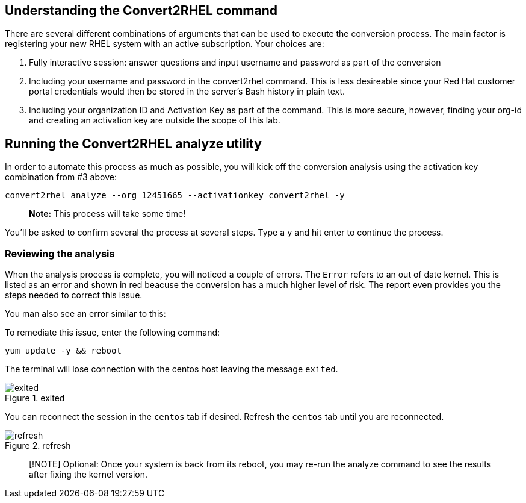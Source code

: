 == Understanding the Convert2RHEL command

There are several different combinations of arguments that can be used
to execute the conversion process. The main factor is registering your
new RHEL system with an active subscription. Your choices are:

[arabic]
. Fully interactive session: answer questions and input username and
password as part of the conversion
. Including your username and password in the convert2rhel command. This
is less desireable since your Red Hat customer portal credentials would
then be stored in the server’s Bash history in plain text.
. Including your organization ID and Activation Key as part of the
command. This is more secure, however, finding your org-id and creating
an activation key are outside the scope of this lab.

== Running the Convert2RHEL analyze utility

In order to automate this process as much as possible, you will kick off
the conversion analysis using the activation key combination from #3
above:

[source,bash,run]
----
convert2rhel analyze --org 12451665 --activationkey convert2rhel -y
----

____
*Note:* This process will take some time!
____

You’ll be asked to confirm several the process at several steps. Type a
`+y+` and hit enter to continue the process.

=== Reviewing the analysis

When the analysis process is complete, you will noticed a couple of
errors. The `+Error+` refers to an out of date kernel. This is listed as
an error and shown in red beacuse the conversion has a much higher level
of risk. The report even provides you the steps needed to correct this
issue.

You man also see an error similar to this:

To remediate this issue, enter the following command:

[source,bash,run]
----
yum update -y && reboot
----

The terminal will lose connection with the centos host leaving the
message `+exited+`.

.exited
image::../assets/exited.png[exited]

You can reconnect the session in the `+centos+` tab if desired. Refresh
the `+centos+` tab until you are reconnected.

.refresh
image::../assets/refreshbutton.png[refresh]

____
[!NOTE] Optional: Once your system is back from its reboot, you may
re-run the analyze command to see the results after fixing the kernel
version.
____
